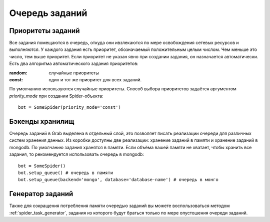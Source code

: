 .. _spider_task_queue:

===============
Очередь заданий
===============

Приоритеты заданий
------------------

Все задания помещаются в очередь, откуда они ивзлекаются по мере освобождения сетевых ресурсов и выполняются. У каждого задания есть приоритет, обозначаемый положительным целым числом. Чем меньше это число, тем выше приоритет. Если приоритет не указан явно при создании задания, он назначается автоматически. Есть два алгоритма автоматического задания приоритетов:

:random: случайные приоритеты
:const: один и тот же приоритет для всех заданий.

По умолчанию используются случайные приоритеты. Способ выбора приоритетов задаётся аргументом `priority_mode` при создании Spider-объекта::
    
    bot = SomeSpider(priority_mode='const')

Бэкенды хранилищ
----------------

Очередь заданий в Grab выделена в отдельный слой, это позволяет писать реализации очереди для различных систем хранения данных. Из коробки доступны две реализации: хранение заданий в памяти и хранение заданий в mongodb. По умолчанию задания хранятся в памяти. Если объёма вашей памяти не хватает, чтобы хранить все задания, то рекомендуется использовать очередь в mongodb::

    bot = SomeSpider()
    bot.setup_queue() # очередь в памяти
    bot.setup_queue(backend='mongo', database='database-name') # очередь в монго

Генератор заданий
-----------------

Также для сокращения потребления памяти очередью заданий вы можете воспользоваться методом :ref:`spider_task_generator`, задания из которого будут браться только по мере опустошения очереди заданий.
